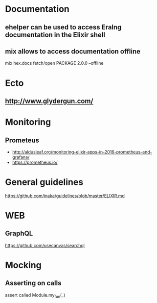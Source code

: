 * Documentation
** ehelper can be used to access Eralng documentation in the Elixir shell
** mix allows to access documentation offline
mix hex.docs fetch/open PACKAGE 2.0.0 --offline
* Ecto
** http://www.glydergun.com/

* Monitoring
** Prometeus
- http://aldusleaf.org/monitoring-elixir-apps-in-2016-prometheus-and-grafana/
- https://prometheus.io/
* General guidelines
https://github.com/inaka/guidelines/blob/master/ELIXIR.md
* WEB
** GraphQL
https://github.com/usecanvas/searchql
* Mocking
** Asserting on calls
assert called Module.my_fun(_)
